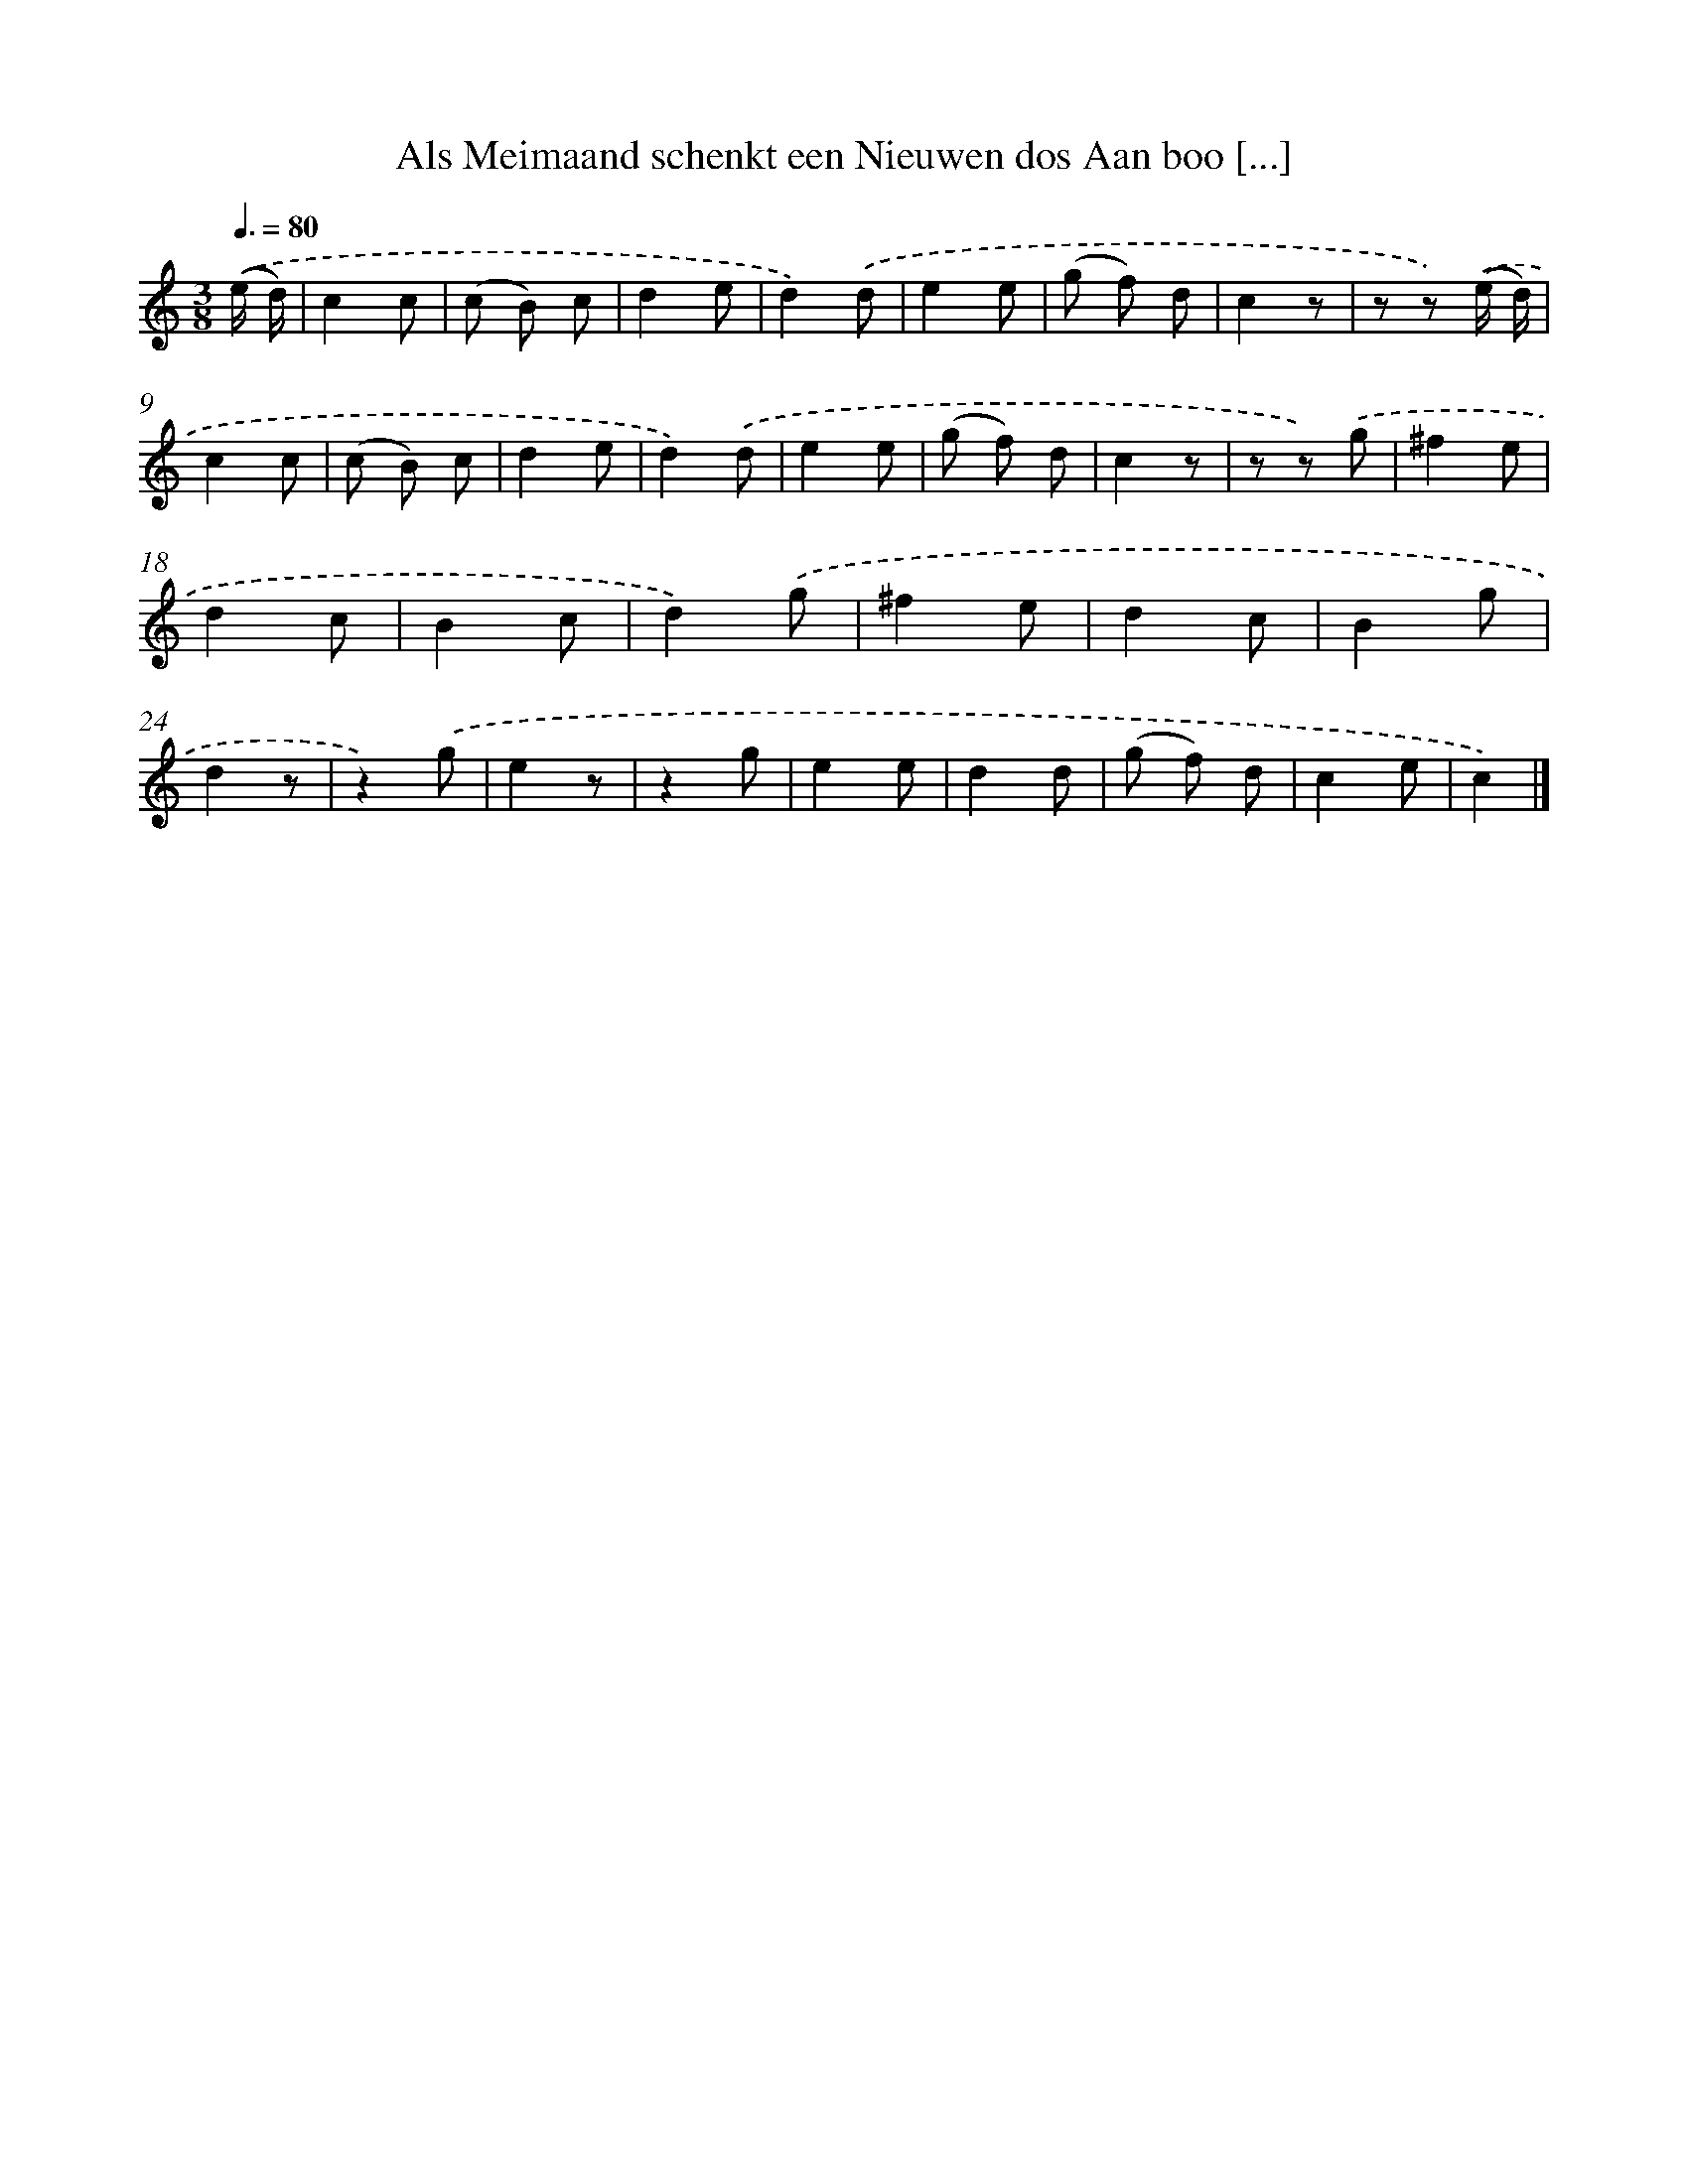 X: 5820
T: Als Meimaand schenkt een Nieuwen dos Aan boo [...]
%%abc-version 2.0
%%abcx-abcm2ps-target-version 5.9.1 (29 Sep 2008)
%%abc-creator hum2abc beta
%%abcx-conversion-date 2018/11/01 14:36:22
%%humdrum-veritas 1856860672
%%humdrum-veritas-data 812088776
%%continueall 1
%%barnumbers 0
L: 1/8
M: 3/8
Q: 3/8=80
K: C clef=treble
.('(e/ d/) [I:setbarnb 1]|
c2c |
(c B) c |
d2e |
d2).('d |
e2e |
(g f) d |
c2z |
z z) .('(e/ d/) |
c2c |
(c B) c |
d2e |
d2).('d |
e2e |
(g f) d |
c2z |
z z) .('g |
^f2e |
d2c |
B2c |
d2).('g |
^f2e |
d2c |
B2g |
d2z |
z2).('g |
e2z |
z2g |
e2e |
d2d |
(g f) d |
c2e |
c2) |]
